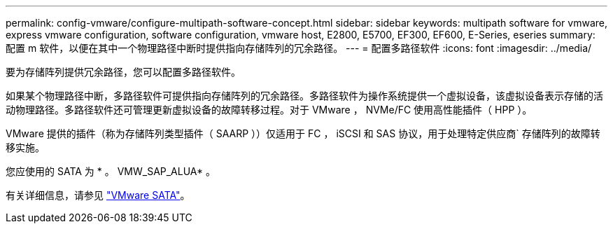 ---
permalink: config-vmware/configure-multipath-software-concept.html 
sidebar: sidebar 
keywords: multipath software for vmware, express vmware configuration, software configuration, vmware host, E2800, E5700, EF300, EF600, E-Series, eseries 
summary: 配置 m 软件，以便在其中一个物理路径中断时提供指向存储阵列的冗余路径。 
---
= 配置多路径软件
:icons: font
:imagesdir: ../media/


[role="lead"]
要为存储阵列提供冗余路径，您可以配置多路径软件。

如果某个物理路径中断，多路径软件可提供指向存储阵列的冗余路径。多路径软件为操作系统提供一个虚拟设备，该虚拟设备表示存储的活动物理路径。多路径软件还可管理更新虚拟设备的故障转移过程。对于 VMware ， NVMe/FC 使用高性能插件（ HPP ）。

VMware 提供的插件（称为存储阵列类型插件（ SAARP ））仅适用于 FC ， iSCSI 和 SAS 协议，用于处理特定供应商` 存储阵列的故障转移实施。

您应使用的 SATA 为 * 。 VMW_SAP_ALUA* 。

有关详细信息，请参见 https://docs.vmware.com/en/VMware-vSphere/7.0/com.vmware.vsphere.storage.doc/GUID-DB5BC795-E4D9-4350-9C5D-12BB3C0E6D99.html["VMware SATA"^]。
